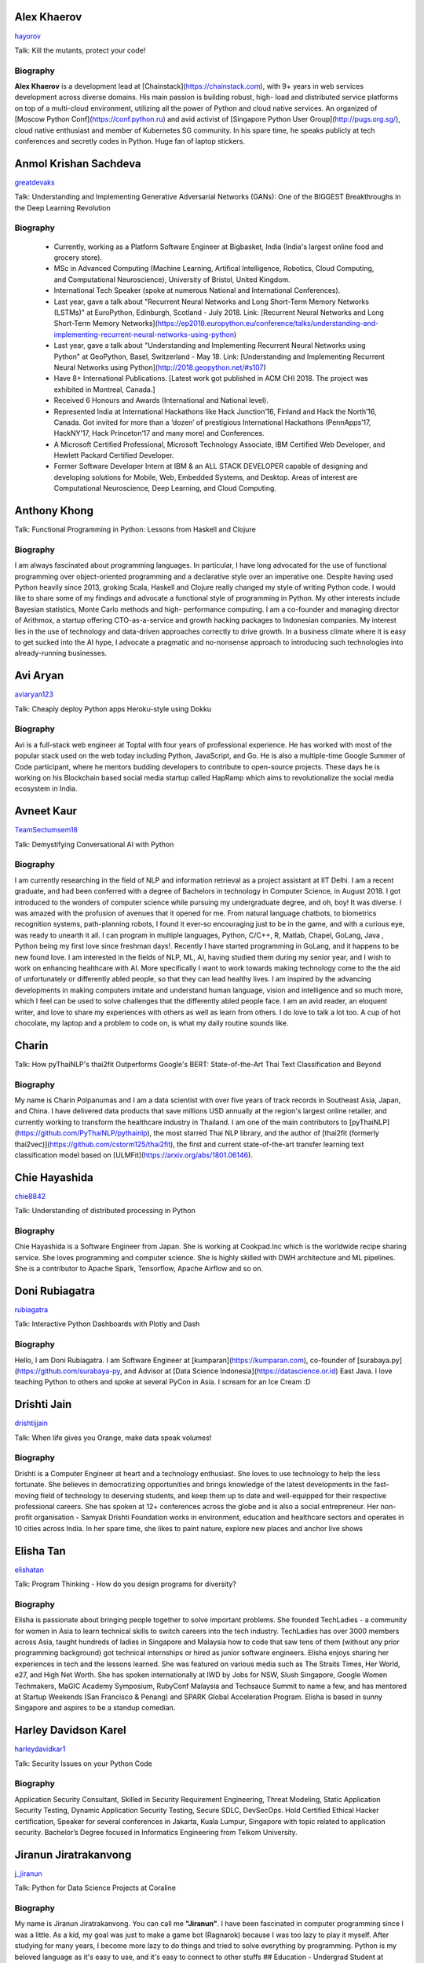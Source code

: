 
.. title: Speakers
.. slug: speakers
.. date: 2019-05-29 22:10:21 UTC+07:00
.. tags:
.. category:
.. link:
.. description: List of confirmed speakers.
.. type: text



.. class:: clearfix


Alex Khaerov
============



.. image:: https://secure.gravatar.com/avatar/320f3b558c773592bba16c976d1b28d1?s=500
    :alt: Alex Khaerov
    :height: 200px
    :align: right
    :class: img-circle img-responsive





.. class:: fa fa-twitter fa-fw

    `hayorov <https://twitter.com/hayorov>`_





Talk: Kill the mutants, protect your code!

Biography
---------

**Alex Khaerov** is a development lead at
[Chainstack](https://chainstack.com), with 9+ years in web services
development across diverse domains. His main passion is building robust, high-
load and distributed service platforms on top of a multi-cloud environment,
utilizing all the power of Python and cloud native services. An organized of
[Moscow Python Conf](https://conf.python.ru) and avid activist of [Singapore
Python User Group](http://pugs.org.sg/), cloud native enthusiast and member of
Kubernetes SG community. In his spare time, he speaks publicly at tech
conferences and secretly codes in Python. Huge fan of laptop stickers.






.. class:: clearfix


Anmol Krishan Sachdeva
======================



.. image:: https://secure.gravatar.com/avatar/0233f28830fe1e51ae0b7783e5838db6?s=500
    :alt: Anmol Krishan Sachdeva
    :height: 200px
    :align: right
    :class: img-circle img-responsive





.. class:: fa fa-twitter fa-fw

    `greatdevaks <https://twitter.com/greatdevaks>`_





Talk: Understanding and Implementing Generative Adversarial Networks (GANs): One of the BIGGEST Breakthroughs in the Deep Learning Revolution

Biography
---------

  * Currently, working as a Platform Software Engineer at Bigbasket, India (India's largest online food and grocery store).
  * MSc in Advanced Computing (Machine Learning, Artifical Intelligence, Robotics, Cloud Computing, and Computational Neuroscience), University of Bristol, United Kingdom.
  * International Tech Speaker (spoke at numerous National and International Conferences).
  * Last year, gave a talk about "Recurrent Neural Networks and Long Short-Term Memory Networks (LSTMs)" at EuroPython, Edinburgh, Scotland - July 2018. Link: [Recurrent Neural Networks and Long Short-Term Memory Networks](https://ep2018.europython.eu/conference/talks/understanding-and-implementing-recurrent-neural-networks-using-python)
  * Last year, gave a talk about "Understanding and Implementing Recurrent Neural Networks using Python" at GeoPython, Basel, Switzerland - May 18. Link: [Understanding and Implementing Recurrent Neural Networks using Python](http://2018.geopython.net/#s107)
  * Have 8+ International Publications. [Latest work got published in ACM CHI 2018. The project was exhibited in Montreal, Canada.]
  * Received 6 Honours and Awards (International and National level).
  * Represented India at International Hackathons like Hack Junction’16, Finland and Hack the North’16, Canada. Got invited for more than a ‘dozen’ of prestigious International Hackathons (PennApps’17, HackNY’17, Hack Princeton’17 and many more) and Conferences.
  * A Microsoft Certified Professional, Microsoft Technology Associate, IBM Certified Web Developer, and Hewlett Packard Certified Developer.
  * Former Software Developer Intern at IBM & an ALL STACK DEVELOPER capable of designing and developing solutions for Mobile, Web, Embedded Systems, and Desktop. Areas of interest are Computational Neuroscience, Deep Learning, and Cloud Computing.






.. class:: clearfix


Anthony Khong
=============



.. image:: https://secure.gravatar.com/avatar/62a12078cfba41bcd8d0886a7a7d3a20?s=500
    :alt: Anthony Khong
    :height: 200px
    :align: right
    :class: img-circle img-responsive







Talk: Functional Programming in Python: Lessons from Haskell and Clojure

Biography
---------

I am always fascinated about programming languages. In particular, I have long
advocated for the use of functional programming over object-oriented
programming and a declarative style over an imperative one. Despite having
used Python heavily since 2013, groking Scala, Haskell and Clojure really
changed my style of writing Python code. I would like to share some of my
findings and advocate a functional style of programming in Python. My other
interests include Bayesian statistics, Monte Carlo methods and high-
performance computing. I am a co-founder and managing director of Arithmox, a
startup offering CTO-as-a-service and growth hacking packages to Indonesian
companies. My interest lies in the use of technology and data-driven
approaches correctly to drive growth. In a business climate where it is easy
to get sucked into the AI hype, I advocate a pragmatic and no-nonsense
approach to introducing such technologies into already-running businesses.






.. class:: clearfix


Avi Aryan
=========



.. image:: https://papercallio-production.s3.amazonaws.com/uploads/user/avatar/7286/avi_pic_rajat_720.jpg
    :alt: Avi Aryan
    :height: 200px
    :align: right
    :class: img-circle img-responsive





.. class:: fa fa-twitter fa-fw

    `aviaryan123 <https://twitter.com/aviaryan123>`_





Talk: Cheaply deploy Python apps Heroku-style using Dokku

Biography
---------

Avi is a full-stack web engineer at Toptal with four years of professional
experience. He has worked with most of the popular stack used on the web today
including Python, JavaScript, and Go. He is also a multiple-time Google Summer
of Code participant, where he mentors budding developers to contribute to
open-source projects. These days he is working on his Blockchain based social
media startup called HapRamp which aims to revolutionalize the social media
ecosystem in India.






.. class:: clearfix


Avneet Kaur
===========



.. image:: https://secure.gravatar.com/avatar/c4b633c794222b514d8881e5839da63a?s=500
    :alt: Avneet Kaur
    :height: 200px
    :align: right
    :class: img-circle img-responsive





.. class:: fa fa-twitter fa-fw

    `TeamSectumsem18 <https://twitter.com/TeamSectumsem18>`_





Talk: Demystifying Conversational AI with Python

Biography
---------

I am currently researching in the field of NLP and information retrieval as a
project assistant at IIT Delhi. I am a recent graduate, and had been conferred
with a degree of Bachelors in technology in Computer Science, in August 2018.
I got introduced to the wonders of computer science while pursuing my
undergraduate degree, and oh, boy! It was diverse. I was amazed with the
profusion of avenues that it opened for me. From natural language chatbots, to
biometrics recognition systems, path-planning robots, I found it ever-so
encouraging just to be in the game, and with a curious eye, was ready to
unearth it all. I can program in multiple languages, Python, C/C++, R, Matlab,
Chapel, GoLang, Java , Python being my first love since freshman days!.
Recently I have started programming in GoLang, and it happens to be new found
love. I am interested in the fields of NLP, ML, AI, having studied them during
my senior year, and I wish to work on enhancing healthcare with AI. More
specifically I want to work towards making technology come to the the aid of
unfortunately or differently abled people, so that they can lead healthy
lives. I am inspired by the advancing developments in making computers imitate
and understand human language, vision and intelligence and so much more, which
I feel can be used to solve challenges that the differently abled people face.
I am an avid reader, an eloquent writer, and love to share my experiences with
others as well as learn from others. I do love to talk a lot too. A cup of hot
chocolate, my laptop and a problem to code on, is what my daily routine sounds
like.






.. class:: clearfix


Charin
======



.. image:: https://secure.gravatar.com/avatar/3e9a402f6a89fb065c37d8867c609e28?s=500
    :alt: Charin
    :height: 200px
    :align: right
    :class: img-circle img-responsive







Talk: How pyThaiNLP's thai2fit Outperforms Google's BERT: State-of-the-Art Thai Text Classification and Beyond

Biography
---------

My name is Charin Polpanumas and I am a data scientist with over five years of
track records in Southeast Asia, Japan, and China. I have delivered data
products that save millions USD annually at the region's largest online
retailer, and currently working to transform the healthcare industry in
Thailand. I am one of the main contributors to
[pyThaiNLP](https://github.com/PyThaiNLP/pythainlp), the most starred Thai NLP
library, and the author of [thai2fit (formerly
thai2vec)](https://github.com/cstorm125/thai2fit), the first and current
state-of-the-art transfer learning text classification model based on
[ULMFit](https://arxiv.org/abs/1801.06146).






.. class:: clearfix


Chie Hayashida
==============



.. image:: https://secure.gravatar.com/avatar/7f7abff13e7c5ad15bfa3a823313ef9d?s=500
    :alt: Chie Hayashida
    :height: 200px
    :align: right
    :class: img-circle img-responsive





.. class:: fa fa-twitter fa-fw

    `chie8842 <https://twitter.com/chie8842>`_





Talk: Understanding of distributed processing in Python

Biography
---------

Chie Hayashida is a Software Engineer from Japan. She is working at
Cookpad.Inc which is the worldwide recipe sharing service. She loves
programming and computer science. She is highly skilled with DWH architecture
and ML pipelines. She is a contributor to Apache Spark, Tensorflow, Apache
Airflow and so on.






.. class:: clearfix


Doni Rubiagatra
===============



.. image:: https://secure.gravatar.com/avatar/eed0ef6cc8a0f435d5d8c9a5648f1551?s=500
    :alt: Doni Rubiagatra
    :height: 200px
    :align: right
    :class: img-circle img-responsive





.. class:: fa fa-twitter fa-fw

    `rubiagatra <https://twitter.com/rubiagatra>`_





Talk: Interactive Python Dashboards with Plotly and Dash

Biography
---------

Hello, I am Doni Rubiagatra. I am Software Engineer at
[kumparan](https://kumparan.com), co-founder of
[surabaya.py](https://github.com/surabaya-py, and Advisor at [Data Science
Indonesia](https://datascience.or.id) East Java. I love teaching Python to
others and spoke at several PyCon in Asia. I scream for an Ice Cream :D






.. class:: clearfix


Drishti Jain
============



.. image:: https://papercallio-production.s3.amazonaws.com/uploads/user/avatar/36129/WhatsApp_Image_2019-04-21_at_8.52.00_PM.jpeg
    :alt: Drishti Jain
    :height: 200px
    :align: right
    :class: img-circle img-responsive





.. class:: fa fa-twitter fa-fw

    `drishtijjain <https://twitter.com/drishtijjain>`_





Talk: When life gives you Orange, make data speak volumes!

Biography
---------

Drishti is a Computer Engineer at heart and a technology enthusiast. She loves
to use technology to help the less fortunate. She believes in democratizing
opportunities and brings knowledge of the latest developments in the fast-
moving field of technology to deserving students, and keep them up to date and
well-equipped for their respective professional careers. She has spoken at 12+
conferences across the globe and is also a social entrepreneur. Her non-profit
organisation - Samyak Drishti Foundation works in environment, education and
healthcare sectors and operates in 10 cities across India. In her spare time,
she likes to paint nature, explore new places and anchor live shows






.. class:: clearfix


Elisha Tan
==========



.. image:: https://papercallio-production.s3.amazonaws.com/uploads/user/avatar/15327/elisha-speaker_copy.png
    :alt: Elisha Tan
    :height: 200px
    :align: right
    :class: img-circle img-responsive





.. class:: fa fa-twitter fa-fw

    `elishatan <https://twitter.com/elishatan>`_





Talk: Program Thinking - How do you design programs for diversity?

Biography
---------

Elisha is passionate about bringing people together to solve important
problems. She founded TechLadies - a community for women in Asia to learn
technical skills to switch careers into the tech industry. TechLadies has over
3000 members across Asia, taught hundreds of ladies in Singapore and Malaysia
how to code that saw tens of them (without any prior programming background)
got technical internships or hired as junior software engineers. Elisha enjoys
sharing her experiences in tech and the lessons learned. She was featured on
various media such as The Straits Times, Her World, e27, and High Net Worth.
She has spoken internationally at IWD by Jobs for NSW, Slush Singapore, Google
Women Techmakers, MaGIC Academy Symposium, RubyConf Malaysia and Techsauce
Summit to name a few, and has mentored at Startup Weekends (San Francisco &
Penang) and SPARK Global Acceleration Program. Elisha is based in sunny
Singapore and aspires to be a standup comedian.






.. class:: clearfix


Harley Davidson Karel
=====================



.. image:: https://papercallio-production.s3.amazonaws.com/uploads/user/avatar/28808/David.jpg
    :alt: Harley Davidson Karel
    :height: 200px
    :align: right
    :class: img-circle img-responsive





.. class:: fa fa-twitter fa-fw

    `harleydavidkar1 <https://twitter.com/harleydavidkar1>`_





Talk: Security Issues on your Python Code

Biography
---------

Application Security Consultant, Skilled in Security Requirement Engineering,
Threat Modeling, Static Application Security Testing, Dynamic Application
Security Testing, Secure SDLC, DevSecOps. Hold Certified Ethical Hacker
certification, Speaker for several conferences in Jakarta, Kuala Lumpur,
Singapore with topic related to application security. Bachelor’s Degree
focused in Informatics Engineering from Telkom University.






.. class:: clearfix


Jiranun Jiratrakanvong
======================



.. image:: https://papercallio-production.s3.amazonaws.com/uploads/user/avatar/45206/7566C8EA-E7E2-4867-B79A-094534D151DA.jpeg
    :alt: Jiranun Jiratrakanvong
    :height: 200px
    :align: right
    :class: img-circle img-responsive





.. class:: fa fa-twitter fa-fw

    `j_jiranun <https://twitter.com/j_jiranun>`_





Talk: Python for Data Science Projects at Coraline

Biography
---------

My name is Jiranun Jiratrakanvong. You can call me **"Jiranun"**. I have been
fascinated in computer programming since I was a little. As a kid, my goal was
just to make a game bot (Ragnarok) because I was too lazy to play it myself.
After studying for many years, I become more lazy to do things and tried to
solve everything by programming. Python is my beloved language as it's easy to
use, and it's easy to connect to other stuffs ## Education \- Undergrad
Student at Department of Computer Science, Chulalongkorn University \-
Graduate Student at Department of Computer Science, Illinois Institute of
Technology \- Specializations at IIT: Computational Intelligence, and Data
Analytics ## Experience \- Software Engineer (C++/Java) at Thomson
Reuters/Refinitiv (Bangkok) \- Python Experience: Research Associate at BioCAT
(Chicago) \- Present: Data Scientist at Coraline (Bangkok) \- Python Libraries
Used: scikit-learn, pandas, numpy, scipy, opencv, PIL, matplotlib, PyQt,
Django, Flask, wxPython, reportlab, Cython, numba, fabio, lmfit, pymysql,
SQLAlchemy, etc. ## Hobbies \- Singing and playing guitar \- Running (mini
marathon) \- Scuba Diving \- Traveling






.. class:: clearfix


Joe Chasinga
============



.. image:: https://secure.gravatar.com/avatar/c06b54277a2961c3e0f735aa0c8d85f9?s=500
    :alt: Joe Chasinga
    :height: 200px
    :align: right
    :class: img-circle img-responsive





.. class:: fa fa-twitter fa-fw

    `jochasinga <https://twitter.com/jochasinga>`_





Talk: Marlin: A Smali to Python Transpiler for Android Hacking

Biography
---------

I am a lead engineer working on Android and iOS instrumentations at HeadSpin
Inc., a fast-growing mobile testing startup company based in Palo Alto. I have
years of writing programs in many languages like Go, Python, Erlang,
JavaScript, Ocaml, Java, Kotlin, and Swift, among others. My experience lies
in networking for IoTs and interactive applications, compiler, and mobile
frameworks. Outside of professional settings, I'm the author of RxGo, a
popular open-source library on Github and I have given talks at MakerFaire NYC
and Radical Networks in 2015.






.. class:: clearfix


Jonghwa Seo
===========



.. image:: https://papercallio-production.s3.amazonaws.com/uploads/user/avatar/45418/pincoin-logo-A2.png
    :alt: Jonghwa Seo
    :height: 200px
    :align: right
    :class: img-circle img-responsive







Talk: E-commerce for Django

Biography
---------

I love to develop software using Python/Django, and manage e-commerce website
in Korea. I lived in Thailand for 4 years, and I taught some CS subjects in
Naresuan University for 2 years.






.. class:: clearfix


Jorge Torres
============



.. image:: https://secure.gravatar.com/avatar/03886c577a1c4d30efa531b8f85aa80f?s=500
    :alt: Jorge Torres
    :height: 200px
    :align: right
    :class: img-circle img-responsive





.. class:: fa fa-twitter fa-fw

    `mindsdb <https://twitter.com/mindsdb>`_





Talk: Machine Learning Democratization with Python

Biography
---------

Jorge Torres Is currently Co-founder & CTO of MindsDB and a visiting scholar
at UC Berkeley researching machine learning automation and explainability. He
has worked for a number of data-intensive start-ups, most recently working
with Aneesh Chopra (the first CTO in the US government) building data systems
that analyze billions of patients records and lead to highest savings for
millions of patients, he started his work on scaling solutions using machine
learning in early 2008 while working as first full time engineer at
Couchsurfing where he helped grow the company from a few thousand users to a
few million. Jorge had degrees in electrical engineering & computer science,
including a masters degree in computer systems (with a focus on applied
Machine Learning) from the Australian National University.






.. class:: clearfix


Joshua Arvin Lat
================



.. image:: https://secure.gravatar.com/avatar/e412f3f4cb20c7070822a6faebf656d1?s=500
    :alt: Joshua Arvin Lat
    :height: 200px
    :align: right
    :class: img-circle img-responsive





.. class:: fa fa-twitter fa-fw

    `mrjoshualat <https://twitter.com/mrjoshualat>`_





Talk: Designing and Building Serverless Machine Learning-powered Applications with Python

Biography
---------

**Joshua Arvin Lat** is the **Chief Technology Officer** (CTO) of **Complete
Business Online**. He previously served as the **Director for Software
Development and Engineering** for multiple startups which allowed him to see
the bigger picture and be more effective as a professional and leader. For the
past couple of years, he has been sharing his knowledge in several conferences
around the country to discuss practical strategies for companies and
professionals.






.. class:: clearfix


Korakot Chaovavanich
====================



.. image:: https://papercallio-production.s3.amazonaws.com/uploads/user/avatar/25745/fullsizeoutput_b7.jpeg
    :alt: Korakot Chaovavanich
    :height: 200px
    :align: right
    :class: img-circle img-responsive





.. class:: fa fa-twitter fa-fw

    `korakot76422929 <https://twitter.com/korakot76422929>`_





Talk: Advanced Google Colaboratory

Biography
---------

I started working as a data scientist in July, 2016. Though I have been using
regular expressions to clean data for years, since 1999. I finished an M.Phil
in Computer Speech and Language Processing from University of Cambridge, UK.
My focus now includes 2 topics: Thai NLP and Google Colaboratory for knowledge
sharing. My main contributions are for [PyThaiNLP
project](https://github.com/PyThaiNLP/pythainlp) and Colab notebooks shared on
[Colab Thailand Facebook
Group](https://www.facebook.com/groups/colab.thailand/)






.. class:: clearfix


Lina KATAYOSE(selina)
=====================



.. image:: https://secure.gravatar.com/avatar/442340722ced9c7c1bdf618ece413c69?s=500
    :alt: Lina KATAYOSE(selina)
    :height: 200px
    :align: right
    :class: img-circle img-responsive





.. class:: fa fa-twitter fa-fw

    `selina787b <https://twitter.com/selina787b>`_





Talk: Pyladies	and Importance of community participation

Biography
---------

I established my company called moegi Co., Ltd. to start the drone business. I
am an engineer of the front-end system, but recently I have been focued on
RaspberryPi and Arduino, and have been actively transmitting mechanisms in
which objects move in reality by using Python language. This year, I
participated in "PyCon 2018 Cleveland" and I felt the momentum of overseas
forces. I exchanged contact information with Pythonista who are active
overseas so that I can cooperate with them. Additionary, as a staff member of
Pyladies Tokyo, I did a community activity spreading Python, and did Python
Boot Camp which helps Python beginners and spreads Python as Saitama and
Fukushima local staff. Python Boot Camp in Fukushima, activities such as
preparing the venue as well as taking up local newspapers were underway. In
addition, I am participating in the Python related community and am doing
activities to improve self-study and day-to-day technology.






.. class:: clearfix


Manuel Riel
===========



.. image:: https://secure.gravatar.com/avatar/24ba35029a2b10d0af542d213cfdaf3c?s=500
    :alt: Manuel Riel
    :height: 200px
    :align: right
    :class: img-circle img-responsive





.. class:: fa fa-twitter fa-fw

    `_m3nu <https://twitter.com/_m3nu>`_





Talk: Adding a GraphQL API to Django (with Vue.js frontend)

Biography
---------

I'm a serial online entrepreneur who is always looking to add useful products
to the world – both open source and paid. My standard toolbox includes Python
and Django (and sometimes WordPress) on the backend and Vue.js on the
frontend. I also do data wrangling and some machine learning in Jupyter,
Pandas and Keras. My latest startup is a hosted backup service for Borg:
[https://www.borgbase.com/](https://www.borgbase.com/) In my spare time I'm
also a Google Summer of Code mentor and maintain various open source projects
and standardization efforts: \- Borg backup client for macOS/Linux:
https://github.com/borgbase/vorta \- open source electronic invoicing:
https://www.invoice-x.org/ \- invoice2data: extract structured data from PDF
invoices https://github.com/invoice-x/invoice2data \- upodder: command line
podcast downloader https://github.com/m3nu/upodder






.. class:: clearfix


Mark Hollow
===========



.. image:: https://secure.gravatar.com/avatar/1f9b0b1483c7edc284513caeefa40fb1?s=500
    :alt: Mark Hollow
    :height: 200px
    :align: right
    :class: img-circle img-responsive







Talk: Python in Production Engineering @ Facebook

Biography
---------

Mark has worked in IT for over 20 years in Europe and Southeast Asia. His
experience spans IT operations, software engineering, data systems, product
management and project management. He has worked in top multinationals, SMEs
and start-ups.






.. class:: clearfix


Mehul Patel
===========



.. image:: https://secure.gravatar.com/avatar/8db81b17edc1a9a71515d3dbe6ceeadc?s=500
    :alt: Mehul Patel
    :height: 200px
    :align: right
    :class: img-circle img-responsive





.. class:: fa fa-twitter fa-fw

    `rowdymehul <https://twitter.com/rowdymehul>`_





Talk: Adding JWT Authentication to Python and Django REST Framework Using Auth0

Biography
---------

Hi, I'm Mehul Patel and I specialize in Information Technology and Services.
I’m passionate about what I do. I am a Developer Tech by profession, an open
source enthusiast, Linux geeky and a maker by heart. I hold *Masters in
Computers Science* and have been working relentlessly and contributing towards
the open source community in all ways I can. I am an active member of the
*Mozilla* Community which is a program run by a group of highly trained &
passionate Mozillians(Tech enthusiasts), who share technical knowledge about
Firefox, Mozilla, OpenSource and the Web at various regional developer-facing
events. Currently, I am acting as a Rust Mobilizer in the community and trying
best to aware people about this awesome and secure programming language. I am
also part of other opensource peers like WordPress, Red Hat Linux, Debian,
OpenStack, Auth0 and much more. I also represent Mozilla while being on the
*Campus Advisory Committee*, a *Reps Mentor* and ambassador at *Auth0*. I have
been invited as a Technical Speaker at Google DevFest, LinuxCon, Open
Innovation Summit, MozFest, GNUnify'18 and so on to share and educate tech
enthusiasts regarding opensource technologies Like Red Hat, WordPress, Rust,
Virtualization, server securities & hardening and much more. I frequently blog
at https://medium.com/@rowdymehul List of key talks and publications:
http://bit.ly/2FVfzDE






.. class:: clearfix


Mohamed Ali SOLA (Dali SOLA)
============================







Talk: Unlocking the power of natural language by machine translation: how python could serve my purpose?

Biography
---------

Dali SOLA is a Data science enthusiast with experience in various aspects of
NLP and machine translation. Dali had an engineer degree from at TEK-UP
University in Tunisia and studied two Master degree in Business Intelligence
and Innovation management. His core interest lies in “NLP”, ”Deep learning”,
“Machine Learning”, ”Machine Translation” and "IA". In 2017 he get rewarded
from ATB BANK for his solution "smart-HR", a human resource solution that deal
with talents hiring issue, using NLP and IA .






.. class:: clearfix


Nithiroj Tripatarasit
=====================



.. image:: https://papercallio-production.s3.amazonaws.com/uploads/user/avatar/27090/IMG-0002.JPG
    :alt: Nithiroj Tripatarasit
    :height: 200px
    :align: right
    :class: img-circle img-responsive





.. class:: fa fa-twitter fa-fw

    `nithiroj <https://twitter.com/nithiroj>`_





Talk: Facial Keypoints Detection with PyTorch

Biography
---------

**Nithiroj Tripatarasit** *Lifelong learner, tech lover, and deep learning
enthusiast.* **My works** \- [iOS
apps](https://itunes.apple.com/th/developer/nithiroj-tripatarasit/id704045425)
\- [Android
apps](https://play.google.com/store/apps/developer?id=Neo+Edutainment)
**Experiences:** \- [PyTorch Scholarship to Udacity's Deep Learning NanoDegree
program (Jan 2019 – present)](https://medium.com/@nithiroj/facial-keypoints-
detection-with-pytorch-86bac79141e4) \- [fast.ai International Fellowship
Program (Oct 22 - Dec 12, 2018)](https://www.fast.ai/2018/08/16/diversity-
fellowships/) \- [Data Cafe Fellowship #2 ( Aug - Oct
2018)](https://drive.google.com/file/d/1AZ9RwZSR0uJU6lIwarD5On4cR_y0KA7_/view?usp=sharing)
\- [Speaker of Logo Detection using PyTorch at PyCon Thailand 2018 (Jun 16 –
17, 2018)](https://medium.com/diving-in-deep/logo-detection-using-
pytorch-7897d4898211) \- [WorldQuant University's Introduction to Data Science
module (September 7, 2018)](https://wqu-
cert.thedataincubator.com/certificate?key=1820009749491963002) \- [fast.ai
International Fellowship Program (Mar 19 - Apr 30,
2018)](http://www.fast.ai/2018/01/17/international-spring-2018/) \- [Deep
Learning, a 5-course specialization by deeplearning.ai on Coursera.
Specialization Certificate earned on March 9,
2018](https://www.coursera.org/account/accomplishments/specialization/X7TVC4FK8J82)
\- [Machine
Learning](https://www.coursera.org/account/accomplishments/certificate/3DJQGJEUN2ZH)
\- [Deep Learning Workshops by Google Developer
Experts](https://drive.google.com/file/d/1A0CTi9OCQ9MenLBXZ14bp0K-WsF1JEPt/view?usp=sharing)
\- [Big Data with Hadoop by
DEPA](https://drive.google.com/file/d/18ulagdP4U2J8mcAnDZPFuE_nKc9c72Dz/view?usp=sharing)






.. class:: clearfix


Noah
====



.. image:: https://secure.gravatar.com/avatar/f84b4128e61163fad7751e4dd8ebac50?s=500
    :alt: Noah
    :height: 200px
    :align: right
    :class: img-circle img-responsive





.. class:: fa fa-twitter fa-fw

    `noahcse <https://twitter.com/noahcse>`_





Talk: Ready to say goodbye to Python 2.7 ! ?

Biography
---------

Noah, PyCon Nomad Volunteer of FOSSASIA which is a NPO for promoting FOSS and
open technologies in Asia, volunteer of PyConTW/JP/KR/ID/MY/TH/HK.....and each
PyConAPAC since 2015. volunteer and speaker of EuroPython 2018. Managing
member of PSF, my wish is that connect everyone who enjoy Python, and try to
promote programming education to young generation or everyone who interested
in by teaching basic programming skill using Python and R, like be a mentor of
Hour or Code, or Google Summer of Code with FOSSASIA






.. class:: clearfix


Noah Kantrowitz
===============



.. image:: https://secure.gravatar.com/avatar/cf611565f0b79abd0b3dc200ad867661?s=500
    :alt: Noah Kantrowitz
    :height: 200px
    :align: right
    :class: img-circle img-responsive





.. class:: fa fa-twitter fa-fw

    `kantrn <https://twitter.com/kantrn>`_





Talk: Forklifting Django: Migrating A Complex Django App To Kubernetes

Biography
---------

Noah Kantrowitz is a web developer turned infrastructure automation
enthusiast, and all around engineering rabble-rouser. By day he runs an
infrastructure team at Ridecell and by night he makes candy and stickers. He
is an active member of the DevOps community, and enjoys merge commits, cat
pictures, and beards.






.. class:: clearfix


Pisuth Daengthongdee
====================



.. image:: https://secure.gravatar.com/avatar/02db6091a997dc75b39fddfe6a740494?s=500
    :alt: Pisuth Daengthongdee
    :height: 200px
    :align: right
    :class: img-circle img-responsive





.. class:: fa fa-twitter fa-fw

    `pisuthd <https://twitter.com/pisuthd>`_





Talk: Raiden Network for instant crypto payment & lower fees

Biography
---------

Pisuth turns himself into a blockchain developer with extensive skills on IoT
and Chatbot since 2017. Prior that time, he was working in media industry for
8 years in Thailand experienced using Python on system monitoring and systems
integration. He also won 7 blockchain competition/hackathon in the past 2
years include ETHSingapore, Binance and NEO and has strong passion on
blockchain technology and distributed economy.






.. class:: clearfix


Poomjai Nacaskul, PhD, DIC, CFA
===============================



.. image:: https://secure.gravatar.com/avatar/02ef5c925c1e92968925675e253a72cc?s=500
    :alt: Poomjai Nacaskul, PhD, DIC, CFA
    :height: 200px
    :align: right
    :class: img-circle img-responsive







Talk: Fuzzy Multi-Criteria Portfolio Optimisation with Genetic Algorithms on Python

Biography
---------

I am a Data Scientist (First Senior Vice President) at Siam Commercial Bank
PCL. Beside Python, I'm also into Mathematica, and did my doctorate entirely
in C++. Beside Data Science, I'm involved in Quantitative Analytics in
general, Financial Engineering and Risk Management in particular (although
much less so these days). Beside Machine Learning, my research interest span
to Graph-Theoretic/Network Model, Copula Functional, Cybernetics, and
(obviously) Fuzzy Multi-Criteria Decision Model.






.. class:: clearfix


Rae Knowler
===========



.. image:: https://secure.gravatar.com/avatar/843df29a0383ee0094a5caa2defd8707?s=500
    :alt: Rae Knowler
    :height: 200px
    :align: right
    :class: img-circle img-responsive





.. class:: fa fa-twitter fa-fw

    `raeknowler <https://twitter.com/raeknowler>`_





Talk: Hypothesis: Property-Based Testing for Python

Biography
---------

Rae Knowler is a web developer at Liip in Zürich, where they develop product
data APIs and work on Open Data projects. They are interested in the
fascinating, comical and sometimes tragic results of attempting to cram the
complexity of life and society into computer systems. In their spare time they
read a lot of science fiction and hug cats.






.. class:: clearfix


Rahul Bhatia
============



.. image:: https://secure.gravatar.com/avatar/e16d4591c7f44180024093015eec7512?s=500
    :alt: Rahul Bhatia
    :height: 200px
    :align: right
    :class: img-circle img-responsive





.. class:: fa fa-twitter fa-fw

    `rbhatia46 <https://twitter.com/rbhatia46>`_





Talk: Visualize the Black Box - An introduction to Interpretable Machine Learning

Biography
---------

Rahul Bhatia is a self-taught Data Scientist and Full-stack Web Developer. I
have experience in organizing several talks as a Developer Student Club Lead
at our campus, which is an initiative by Google Developers, promoting the
developer culture at college campuses throughout several countries through the
DSC program. I love sharing knowledge with fellow developers and organizing
and delivering technical sessions. I am currently a Data Science Intern at
Innovaccer, a healthcare company focused on "Righting the wrongs of healthcare
technology" I don't listen to a lot of pop music but I love rock music.
Chester from Linkin Park was my favourite. Apart from that, I am a solo
traveller and love wadering at new places.






.. class:: clearfix


Robert Owen
===========



.. image:: https://secure.gravatar.com/avatar/3bd96a0518aafe7632c76cccabc3501d?s=500
    :alt: Robert Owen
    :height: 200px
    :align: right
    :class: img-circle img-responsive







Talk: The Buzz about Bees

Biography
---------

Robert Owen worked for Oracle as Program Director for Asia-Pacific. Before
that he worked for Ericsson Telecommunications. Robert was a member of the
Australian delegation to the International Telecommunications Union, ITU, in
Geneva, Switzerland where he worked on global telecommunications policy. A few
years ago he spat his dummy at the amount of work Oracle expected him to do,
resigned and enrolled for a PhD at the University of Melbourne, Australia. He
expects to complete his PhD computer modelling infectious animal diseases
later this year.






.. class:: clearfix


Sam Witteveen + Martin Andrews
==============================



.. image:: https://secure.gravatar.com/avatar/02da2ef8a441965087137c2691e39d34?s=500
    :alt: Sam Witteveen + Martin Andrews
    :height: 200px
    :align: right
    :class: img-circle img-responsive





.. class:: fa fa-twitter fa-fw

    `sam_witteveen <https://twitter.com/sam_witteveen>`_





Talk: Deep Learning Introductory Workshop with TensorFlow 2.0

Biography
---------

This workshop would be given by Sam Witteveen and Martin Andrews Sam is a
Google Developer Expert for Machine Learning and is a co-founder of Red Dragon
AI a deep tech company based in Singapore. He has extensive experience in
startups and mobile applications and is helping developers and companies
create smarter applications with machine learning. Sam is especially
passionate about Deep Learning and AI in the fields of Natural Language and
Conversational Agents and regularly shares his knowledge at events and
trainings across Asia, as well as being the co-organiser of the Singapore
TensorFlow and Deep Learning group. แซมพูดและอ่านภาษาไทยได้ Martin has over 20
years’ experience in Machine Learning and has used it to solve problems in
financial modelling and has created AI automation for companies. His current
area of focus and speciality is in natural language processing and
understanding. In 2017, Google appointed Martin as one of the first 12 Google
Developer Experts for Machine Learning. Martin is also one of the co-founders
of Red Dragon AI.






.. class:: clearfix


Sara Iris Garcia
================



.. image:: https://secure.gravatar.com/avatar/da7607390ad88d1592247079d2381321?s=500
    :alt: Sara Iris Garcia
    :height: 200px
    :align: right
    :class: img-circle img-responsive





.. class:: fa fa-twitter fa-fw

    `montjoile <https://twitter.com/montjoile>`_





Talk: Addressing class imbalance in Machine Learning

Biography
---------

Sara is a seasoned software engineer and a data science enthusiast. She is
currently undergoing a master in data science in the UK, and a research in
deep learning for medical imaging. When she is not coding, she spends her free
time baking sweet treats and watching Rick and Morty.






.. class:: clearfix


Sarthak Deshwal
===============



.. image:: https://secure.gravatar.com/avatar/ebb0ce50f3e93125e7f5fe4406a78723?s=500
    :alt: Sarthak Deshwal
    :height: 200px
    :align: right
    :class: img-circle img-responsive







Talk: A resilient, scalable tracing and analysis system for micro-services - HayStack

Biography
---------

A passionate software developer, Sarthak is a core contributor in Expedia's
Mobile Team. He weaves the magic in his code with Python, Java, Kotlin, Scala,
C and JavaScript. Having mastered these languages all by himself, through self
projects and open source contributions, he knows what it takes to not just
write code but write code that is readable, efficient and maintainable.

His current adventure involves developing solutions in android ecosystem,
internal API(s) and machine learning to help our users have the best
experience.

Before joining Expedia, he co-founded one startup in India and did internship
at Samsung R&D;, Bengaluru. He loves sharing his knowledge and learnings from
his adventures in machine learning projects. He has been speaking extensively
at internal conferences and now want to spread his knowledge in the open.






.. class:: clearfix


Sherin Thomas
=============



.. image:: https://secure.gravatar.com/avatar/c32e9a85da547a9e816d5ff6696957e8?s=500
    :alt: Sherin Thomas
    :height: 200px
    :align: right
    :class: img-circle img-responsive





.. class:: fa fa-twitter fa-fw

    `hhsecond <https://twitter.com/hhsecond>`_





Talk: Production-ize deep learning with PyTorch, RedisAI and Hangar

Biography
---------

I am working as a part of the development team of [Tensor]werk, an
infrastructure development company focusing on deep learning deployment
problems. I and my team focus on building open source tools for setting up a
seamless deep learning workflow. I have been programming since 2012 and
started using python since 2014 and moved to deep learning in 2015. I am an
open source enthusiast and I spend most of my research time on improving
interpretability of AI models using [TuringNetwork](https://turingnetwork.ai).
I have authored a deep learning book ([yet to
publish](https://github.com/hhsecond/HandsOnDeepLearningWithPytorch)). I go by
hhsecond on internet






.. class:: clearfix


Siddhant Agarwal
================



.. image:: https://secure.gravatar.com/avatar/0f505af6fbf8c39feefbef8acc442091?s=500
    :alt: Siddhant Agarwal
    :height: 200px
    :align: right
    :class: img-circle img-responsive





.. class:: fa fa-twitter fa-fw

    `sidagarwal04 <https://twitter.com/sidagarwal04>`_





Talk: Bringing Artificial Intelligence to the Edge

Biography
---------

Siddhant is currently working as Program Coordinator for Google India
Developer Relations Team. Siddhant Agarwal is an experienced Technology
Trainer and has been involved in delivering trainings on some of the latest
and cutting-edge technologies like: Artificial Intelligence/Machine
Learning/Deep Learning, Cloud Computing and Internet of Things at various
national and international forums and trained/engaged with more than 13k
developers. He is also instrumental in designing and providing consultation
for product development & business development strategies around AI/ML-based
products. Siddhant is an Intel Software Innovator - a developer advocacy and
speakership program supporting innovative, independent developers who display
an ability to create and demonstrate forward-looking projects by providing
them with speaking and demonstration opportunities at industry events and
developer gatherings. He is also a Google Machine Learning Crash Course
Facilitator and an organizer for the Google Cloud Developer Community in New
Delhi. He is also involved in executing Design Sprints – a Design Thinking and
Agile Development Methodology focused training series to improve the user
experience of applications. Siddhant volunteers with the Headstart Network
Foundation - one of the largest startup ecosystem development organizations in
India as the Head for Partnerships in the New Delhi cohort and is a Mentor of
Change with the Atal Innovation Mission – a strategic nation building
initiative.






.. class:: clearfix


Sudarat Chattanon
=================



.. image:: https://secure.gravatar.com/avatar/7300910aa33d37a8a78a64270f6283b0?s=500
    :alt: Sudarat Chattanon
    :height: 200px
    :align: right
    :class: img-circle img-responsive





.. class:: fa fa-twitter fa-fw

    `gatukgl <https://twitter.com/gatukgl>`_





Talk: Code like a girl

Biography
---------

Hi there! I'm Gatuk. I'm an organizer and a representative for Girls Who Dev
and also a happiness software engineer at Pronto Tools.






.. class:: clearfix


TUSHAR BANSAL
=============



.. image:: https://secure.gravatar.com/avatar/702e5bb554b9e0dbcf2412f9d8929aa2?s=500
    :alt: TUSHAR BANSAL
    :height: 200px
    :align: right
    :class: img-circle img-responsive







Talk: Developing Natural Language Processing Applications Using Python

Biography
---------

I am a pre final student at The LNM Institute of Information Technology
pursuing B-Tech in Computer Science Engineering. I have a Deep interest in
open source technologies, and was selected as Mozilla Open Leader this year. I
like to code in Python and developing Natural Language Processing applications
in python. I have studied Information Retrieval as an academic course and my
my interest in this field grew from there. In this talk I will elaborate on my
project where I used TWEEPY library of python to extract and evaluate tweets.
I believe Information Retrieval is a interesting topic and will attract
audience from all the field and all experience levels.






.. class:: clearfix


Takanori Suzuki
===============



.. image:: https://secure.gravatar.com/avatar/5d9cabab536050d85bfa0df9daf856d1?s=500
    :alt: Takanori Suzuki
    :height: 200px
    :align: right
    :class: img-circle img-responsive





.. class:: fa fa-twitter fa-fw

    `takanory <https://twitter.com/takanory>`_





Talk: Automate the Boring Stuff with Slackbot

Biography
---------

Takanori is a Vice Chairperson of PyCon JP Committee(www.pycon.jp). He is also
a director of BeProud Inc.(www.beproud.jp), and his title is "Python Climber".
Takanori held PyCon JP 2014 to 2016 as the chairperson. Currently he teaches
Python to beginners as a lecturer at Python Boot Camp(pycamp.pycon.jp) all
over Japan. In addition, he published several Python books. Tananori plays
trumpet, climbs boulder, loves Lego, ferrets and beer






.. class:: clearfix


Tilak T
=======



.. image:: https://secure.gravatar.com/avatar/3852521603c21de17cdab3adf97ac91a?s=500
    :alt: Tilak T
    :height: 200px
    :align: right
    :class: img-circle img-responsive





.. class:: fa fa-twitter fa-fw

    `ti1akt <https://twitter.com/ti1akt>`_





Talk: Unique ways to Hack into a Python Web Service

Biography
---------

I work at an Application Security company (we45) and have a unique perspective
of developing secure and deliberately insecure apps in Python and NodeJS. I
have contributed to the development of several Web-Applications using Django,
Djano-Rest-Framework, NodeJs and more, that have been used for Capture the
Flag Contests inside and outside the organization. And also I am contributed
multiple OpenSource Projects. In addition, I have extensive experience with
integrating scanners, SAST and DAST toolsets into our Application
Vulnerability Correlation and Aggregation product. I have over 7 years of
development experience and continue to work as a full-stack developer. And
also I have presented talk in DjangoCon 2018, ISACA Meetup, also gave a
workshop about container orchestration and Serverless in Lascon, Recently gave
a talk in DevSecCon Singapore 2019.






.. class:: clearfix


Viral Parmar
============



.. image:: https://secure.gravatar.com/avatar/f39b54f90f14174754a7a1671cc8b008?s=500
    :alt: Viral Parmar
    :height: 200px
    :align: right
    :class: img-circle img-responsive





.. class:: fa fa-twitter fa-fw

    `viralparmarhack <https://twitter.com/viralparmarhack>`_





Talk: JWT authentication with Django

Biography
---------

Viral Parmar is a Serial entrepreneur who runs ComExpo Cyber security company
as well as Infinite Defense Foundation a non-profit organization in India. He
is a Developer Advocate, Productivity Hacker, Open Source Strategist,
Technical Evangelist, Community Liaison, International TechSpeaker, he is a
Cyber Security researcher by profession and open source enthusiast working in
a field of information security from last three years with the expertise in
Cyber Crime Investigation, Public Key Infrastructure, Social Engineering, Web
App Penetration Testing, Digital Forensics and Mobile Security. He found sever
vulnerability in 150+ well known websites like Intel, your story and solved
more than 100 cases of cyber-crime & online frauds. He is famous for his
research Cyber Disorder and Who is spying on you. Trained 150,000+ people till
now and aware them about privacy and security. Given Seminars and workshops in
150+ Organizations. He is Working with Mozilla foundation from last 2 years as
Reps, Mentor in Mozilla Open Leadership Project, Coach(Privacy and Security)
in MozSprint 2018, also working with L10N project on Pontoon, Rust and WebVR
projects.






.. class:: clearfix


Zsolt Dollenstein
=================



.. image:: https://secure.gravatar.com/avatar/c64a6a9dfd72d4d6fe680f9cfbf46f58?s=500
    :alt: Zsolt Dollenstein
    :height: 200px
    :align: right
    :class: img-circle img-responsive





.. class:: fa fa-twitter fa-fw

    `dzsol <https://twitter.com/dzsol>`_





Talk: Any Code Formatter You Like - As Long As It's Black

Biography
---------

I'm a computer scientist with a passion for programming languages, and have
been working as a software engineer in the Infrastructure Team at Facebook
London since 2016. I've been working with Python on and off for the past 10
years, but recently it has become an area close to my heart. I'm the father of
an awesome little dude, husband to an amazing wife, and when I'm not spending
time with my family, work, and open source, I'm a captain of a competitive
Overwatch team. Ask me about the biggest outage I've ever caused ;) See you at
the conference!




